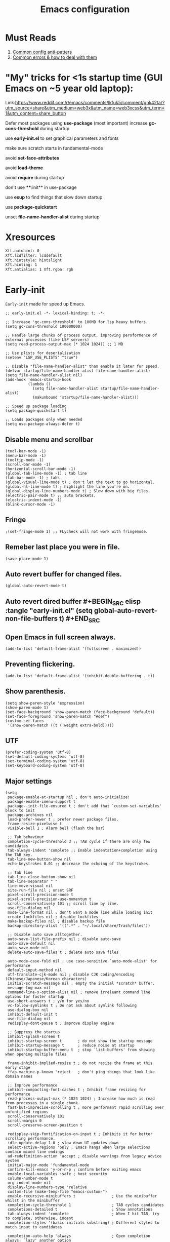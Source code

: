 #+TITLE: Emacs configuration
#+DESCRIPTION: Emacs configuration is written in orgmode. Code is directly written to the files using org-babel-tangle without the need to start orgmode at startup.
#+PROPERTY: header-args :lexical t :tangle "init.el" :mkdirp "lisp"
#+STARTUP: showeverything  hidestars

* Must Reads
1. [[https://discourse.doomemacs.org/t/common-config-anti-patterns/119][Common config anti-patters]]
2. [[https://discourse.doomemacs.org/t/common-errors-how-to-deal-with-them/58][Common errors & how to deal with them]]
* "My" tricks for <1s startup time (GUI Emacs on ~5 year old laptop):

Link:https://www.reddit.com/r/emacs/comments/lkfuk5/comment/gnk42ta/?utm_source=share&utm_medium=web3x&utm_name=web3xcss&utm_term=1&utm_content=share_button

Defer most packages using ***use-package*** (most important)
increase ***gc-cons-threshold*** during startup

use ***early-init.el*** to set graphical parameters and fonts

make sure scratch starts in fundamental-mode

avoid ***set-face-attributes***

avoid ***load-theme***

avoid ***require*** during startup

don't use ****:init** in use-package

use ***esup*** to find things that slow down startup

use ***package-quickstart***

unset ***file-name-handler-alist*** during startup

* Xresources
#+begin_src sh :tangle "~/.Xresources"
Xft.autohint: 0
Xft.lcdfilter: lcddefault
Xft.hintstyle: hintslight
Xft.hinting: 1
Xft.antialias: 1 Xft.rgba: rgb
#+end_src

* Early-init
=Early-init= made for speed up Emacs.

#+BEGIN_SRC elisp :tangle "early-init.el"
;; early-init.el -*- lexical-binding: t; -*-

;; Increase 'gc-cons-threshold' to 100MB for lsp heavy buffers.
(setq gc-cons-threshold 100000000)

;; Handle large chunks of process output, improving peroformence of external processes (like LSP servers)
(setq read-process-output-max (* 1024 1024)) ;; 1 MB

;; Use plists for deserialization 
(setenv "LSP_USE_PLISTS" "true")

;; Disable "file-name-handler-alist" than enable it later for speed.
(defvar startup/file-name-handler-alist file-name-handler-alist)
(setq file-name-handler-alist nil)
(add-hook 'emacs-startup-hook
          (lambda ()
            (setq file-name-handler-alist startup/file-name-handler-alist)
            (makunbound 'startup/file-name-handler-alist)))

;; Speed up package loading 
(setq package-quickstart t)

;; Loads packages only when needed
(setq use-package-always-defer t)
#+END_SRC

** Disable menu and scrollbar
#+BEGIN_SRC elisp :tangle "early-init.el"
(tool-bar-mode -1)
(menu-bar-mode -1)
(tooltip-mode -1)
(scroll-bar-mode -1)
(horizontal-scroll-bar-mode -1)
(global-tab-line-mode -1) ; tab line
(tab-bar-mode -1) ; tabs
(global-visual-line-mode t) ; don't let the text to go horizontal.
(global-hl-line-mode t) ; highlight the line you're on.
(global-display-line-numbers-mode t) ; Slow down with big files.
(electric-pair-mode t) ;; auto brackets.
(electric-indent-mode -1)
(blink-cursor-mode -1)
#+END_SRC

** Fringe
#+begin_src elisp :tangle "early-init.el"
                                        ;(set-fringe-mode 1) ;; FLycheck will not work with fringemode.
#+end_src

** Remeber last place you were in file.
#+BEGIN_SRC elisp :tangle "early-init.el"
(save-place-mode 1)
#+END_SRC

** Auto revert buffer for changed files.
#+BEGIN_SRC elisp :tangle "early-init.el"
(global-auto-revert-mode t)
#+END_SRC

** Auto revert dired buffer #+BEGIN_SRC elisp :tangle "early-init.el" (setq global-auto-revert-non-file-buffers t) #+END_SRC
** Open Emacs in full screen always.
#+BEGIN_SRC elisp :tangle "early-init.el"
(add-to-list 'default-frame-alist '(fullscreen . maximized))
#+END_SRC

** Preventing flickering.
#+begin_src elisp :tangle "early-init.el"
(add-to-list 'default-frame-alist '(inhibit-double-buffering . t))
#+end_src

** Show parenthesis.
#+BEGIN_SRC elisp :tangle "early-init.el"
(setq show-paren-style 'expression)
(show-paren-mode 1)
(set-face-background 'show-paren-match (face-background 'default))
(set-face-foreground 'show-paren-match "#def")
(custom-set-faces
 '(show-paren-match ((t (:weight extra-bold)))))
#+END_SRC

** UTF
#+BEGIN_SRC elisp :tangle "early-init.el"
(prefer-coding-system 'utf-8)
(set-default-coding-systems 'utf-8)
(set-terminal-coding-system 'utf-8)
(set-keyboard-coding-system 'utf-8)
#+END_SRC

** Major settings
#+BEGIN_SRC elisp :tangle "early-init.el"
(setq
 package-enable-at-startup nil ; don't auto-initialize!
 package-enable-imenu-support t
 package--init-file-ensured t ; don't add that `custom-set-variables' block to init
 package-archives nil
 load-prefer-newer t ; prefer newer package files.
 frame-resize-pixelwise t
 visible-bell 1 ; Alarm bell (flash the bar)

 ;; Tab behaviour
 completion-cycle-threshold 3 ;; TAB cycle if there are only few candidates
 tab-always-indent 'complete ;; Enable indentation+completion using the TAB key.
 tab-line-new-button-show nil
 echo-keystrokes 0.01 ;; decrease the echoing of the keystrokes.

 ;; Tab line
 tab-line-close-button-show nil
 tab-line-separator " "
 line-move-visual nil
 site-run-file nil ; unset SRF
 pixel-scroll-precision-mode t
 pixel-scroll-precision-use-momentum t
 scroll-conservatively 101 ;; scroll line by line.
 use-file-dialog nil
 mode-line-format nil ; don't want a mode line while loading init
 create-lockfiles nil ; disable lockfiles
 make-backup-files nil ; disable backup file
 backup-directory-alist '((".*" . "~/.local/share/Trash/files"))

 ;; Disable auto save alltogether.
 auto-save-list-file-prefix nil ; disable auto-save
 auto-save-default nil
 auto-save-mode nil
 delete-auto-save-files t ; delete auto save files

 auto-mode-case-fold nil ; use case-sensitive `auto-mode-alist' for performance
 default-input-method nil
 utf-translate-cjk-mode nil ; disable CJK coding/encoding (Chinese/Japanese/Korean characters)
 initial-scratch-message nil ; empty the initial *scratch* buffer.
 message-log-max nil
 command-line-x-option-alist nil ; remove irreleant command line options for faster startup
 use-short-answers t ; y/n for yes/no
 vc-follow-symlinks t ; Do not ask about symlink following
 use-dialog-box nil
 inhibit-default-init t
 use-file-dialog nil
 redisplay-dont-pause t ; improve display engine

 ;; Suppress the startup
 inhibit-splash-screen t
 inhibit-startup-screen t		; do not show the startup message
 inhibit-startup-message t      ; reduce noise at startup
 inhibit-startup-buffer-menu t  ; stop `list-buffers' from showing when opening multiple files

 frame-inhibit-implied-resize t ; do not resize the frame at this early stage
 ffap-machine-p-known 'reject   ; don't ping things that look like domain names

 ;; Improve performance
 inhibit-compacting-font-caches t ; Inhibit frame resizing for performance
 read-process-output-max (* 1024 1024) ; Increase how much is read from processes in a single chunk.
 fast-but-imprecise-scrolling t ; more performant rapid scrolling over unfontified regions
 scroll-conservatively 101
 scroll-margin 0
 scroll-preserve-screen-position t

 redisplay-skip-fontification-on-input t ; Inhibits it for better scrolling performance.
 idle-update-delay 1.0 ; slow down UI updates down
 select-active-regions 'only ; Emacs hangs when large selections contain mixed line endings
 ad-redefinition-action 'accept ; disable warnings from legacy advice system
 initial-major-mode 'fundamental-mode
 confirm-kill-emacs 'y-or-n-p ; confirm before exiting emacs
 enable-local-variables :safe ; host security
 column-number-mode t
 org-indent-mode nil
 display-line-numbers-type 'relative
 custom-file (make-temp-file "emacs-custom-")
 enable-recursive-minibuffers t                ; Use the minibuffer whilst in the minibuffer
 completion-cycle-threshold 1                  ; TAB cycles candidates
 completions-detailed t                        ; Show annotations
 tab-always-indent 'complete                   ; When I hit TAB, try to complete, otherwise, indent
 completion-styles '(basic initials substring) ; Different styles to match input to candidates

 completion-auto-help 'always                  ; Open completion always; `lazy' another option
 completions-max-height 20                     ; This is arbitrary
 completions-detailed t
 completions-format 'one-column
 completions-group t
 completion-auto-select 'second-tab            ; Much more eager
 x-stretch-cursor nil


 hscroll-margin 2
 hscroll-step 1
 ;; Emacs spends too much effort recentering the screen if you scroll the
 ;; cursor more than N lines past window edges (where N is the settings of
 ;; `scroll-conservatively'). This is especially slow in larger files
 ;; during large-scale scrolling commands. If kept over 100, the window is
 ;; never automatically recentered. The default (0) triggers this too
 ;; aggressively, so I've set it to 10 to recenter if scrolling too far
 ;; off-screen.
 scroll-conservatively 10
 scroll-margin 0
 scroll-preserve-screen-position t
 ;; Reduce cursor lag by a tiny bit by not auto-adjusting `window-vscroll'
 ;; for tall lines.
 auto-window-vscroll nil
 ;; mouse
 mouse-wheel-scroll-amount '(2 ((shift) . hscroll))
 mouse-wheel-scroll-amount-horizontal 2

 confirm-nonexistent-file-or-buffer nil

                                        ;  (setq-default isearch-lazy-count t)
 enable-recursive-minibuffers t
 kill-ring-max 100
 
 frame-title-format "E M A C S"

 browse-url-browser-function 'browse-url-xdg-open

                                        ;   custom-safe-themes t

 ;; Prevent unwanted runtime builds; packages are compiled ahead-of-time when
 ;; they are installed and site files are compiled when gccemacs is installed.
 ;; (setq comp-deferred-compilation nil)
 native-comp-jit-compilation t

 native-comp-async-report-warnings-errors nil

 ;; Prevent unwanted runtime builds in gccemacs (native-comp); packages are
 ;; compiled ahead-of-time when they are installed and site files are compiled
 ;; when gccemacs is installed.
 comp-deferred-compilation nil

 ;; Compile all sites-lisp on demand.
 native-comp-jit-compilation t

 ;; Keep the eln cache clean.
 native-compile-prune-cache t

 ;; Solve slow icon rendering
 inhibit-compacting-font-caches t

 ;; Enable ibuffer
 ibuffer-expert t

 display-buffer-alist nil

 select-enable-clipboard t ;; Copy and Paste outside of Emacs
 )

(defalias 'yes-or-no-p 'y-or-n-p) ; yes or no to y or n
(add-hook 'prog-mode-hook 'display-line-numbers-mode) ; Only use line-numbers in major modes
(add-hook 'text-mode-hook 'display-line-numbers-mode)
(windmove-default-keybindings)

;; Improve memory
(setq-default history-length 1000)
(setq-default prescient-history-length 1000)

#+END_SRC

** Fonts
#+BEGIN_SRC elisp :tangle "early-init.el"
(custom-set-faces
 ;; Default font for all text
 '(default ((t (:font "Jetbrains Mono:size=15"))))

 ;; Fringe background
                                        ;   '(fringe ((t (:background "white"))))

 ;; Current line number
 '(line-number-current-line ((t (:foreground "yellow" :background nil :inherit line-number))))

 ;; Mode-line font and weight
                                        ;   '(mode-line ((t (:font "Jetbrains Mono:size=15" :weight bold :background "black" :foreground "green"))))
; '(mode-line-active ((t (:font "CaskaydiaCove Nerd Font Mono:size=15" :weight bold :foreground "black" :background "white"))))

 ;; Comments italic, inherits font
 '(font-lock-comment-face ((t (:slant italic))))

 ;; All other syntax faces italic, no color
 '(font-lock-keyword-face ((t (:slant italic))))
 '(font-lock-function-name-face ((t (:slant italic))))
 '(font-lock-string-face ((t (:slant italic))))
 '(font-lock-variable-name-face ((t (:slant italic))))
 '(font-lock-constant-face ((t (:slant italic))))
 '(font-lock-type-face ((t (:slant italic))))
 '(font-lock-builtin-face ((t (:slant italic))))

 ;; Lsp 
 '(lsp-face-error ((t (:underline (:style wave :color "Red")))))
 '(lsp-face-warning ((t (:underline (:style wave :color "Orange")))))
 '(lsp-face-info ((t (:underline (:style wave :color "LightBlue")))))
 '(lsp-face-hint ((t (:underline (:style wave :color "Green"))))))

;;; early-init.el --- Mission Critical Early Init -*- lexical-binding: t -*-

;; Disable flymake globally - we use flycheck exclusively
(setq-default flymake-mode nil)

;; Ensure flycheck loads before eglot
(setq package-install-upgrade-built-in t)

(set-window-buffer (minibuffer-window) (get-buffer " *Minibuf-0*"))
;;; early-init.el 
#+END_SRC

* Init

** Maximum native eln speed.
Look for native-compile-async using variable "C-h v =native-comp-eln-load-path="
#+BEGIN_SRC elisp
;; init.el -*- lexical-binding: t; -*-
(setq native-comp-speed 3)

(native-compile-async "/usr/lib/emacs/30.2/native-lisp" 'recursively) 
(setq native-comp-compiler-options '("-march=znver2" "-Ofast" "-g0" "-fno-finite-math-only" "-fgraphite-identity" "-floop-nest-optimize" "-fdevirtualize-at-ltrans" "-fipa-pta" "-fno-semantic-interposition" "-flto=auto" "-fuse-linker-plugin"))

(setq native-comp-driver-options '("-march=znver2" "-Ofast" "-g0" "-fno-finite-math-only" "-fgraphite-identity" "-floop-nest-optimize" "-fdevirtualize-at-ltrans" "-fipa-pta" "-fno-semantic-interposition" "-flto=auto" "-fuse-linker-plugin"))
#+END_SRC

** Emacs
#+BEGIN_SRC elisp
;; init.el -*- lexical-binding: t; -*-
;; Global tab width and use spaces
(use-package emacs 
  :ensure nil
  :defer t
  :bind
  (("C-c e" . 'my/visit-init)              ;; visit init.el
   ("C-c q" . 'my/visit-qtile)             ;; visit qtile config
   ("C-c k" . 'my/kill-all-buffers)        ;; kill all buffers
   ("<f12>" . 'my/toggle-mode-line)        ;; toggle modeline
   ("C-x 2" . 'my/split-and-follow-horizontally)
   ("C-x 3" . 'my/split-and-follow-vertically)
   ("C-c w w" . 'my/kill-whole-word)
   ("C-c w l" . 'my/copy-whole-line)
   ("C-c w h" . 'my/highlight-word)
   ("C-c i" . 'my/indent-whole-buffer)
   ("C-c v" . view-mode)
   ("C-x r" . restart-emacs)              ;; restart emacs
   ("C-c r" . recentf)                    ;; recent files list
   ("C-x C-k" . kill-buffer)              ;; kill buffer
   ("C-c p" . dmenu)
   ("C-c T" . vterm)
   ("C-c t" . vterm-toggle-cd)
   ("C-c y" . yas-expand)
   ("C-x B" . infu-bionic-reading-buffer)
   ("C-+" . text-scale-increase)
   ("C--" . text-scale-decrease)
   ("<C-wheel-down>" . text-scale-increase)
   ("<C-wheel-up>" . text-scale-decrease)
   ("C-c n" . neotree-toggle)
   ("C-." . avy-goto-char)
   ("C-c c" . compile)
   ("C-c b" . nyan-mode)
   ("C-c C-u" . package-upgrade-all)
   ("C-c g" . gdb)
   ("M-y" . popup-kill-ring)
   ("C-z" . nil))
  :custom
  (tab-width 4)
  (indent-tabs-mode nil)
  (org-startup-indented nil)
  (treesit-font-lock-level 4)
  (enable-recursive-minibuffers t)
  (read-extended-command-predicate #'command-completion-default-include-p)
  (treesit-auto-install-grammar t) ; EMACS-31
  (enable-recursive-minibuffers t) ; Enable recursive minibuffers
  :config
  ;; Add prompt indicator to `completing-read-multiple'.
  ;; We display [CRM<separator>], e.g., [CRM,] if the separator is a comma.
  (defun crm-indicator (args)
    (cons (format "[CRM%s] %s"
  	              (replace-regexp-in-string
  	               "\\`\\[.*?]\\*\\|\\[.*?]\\*\\'" ""
  	               crm-separator)
  	              (car args))
          (cdr args)))
  (advice-add #'completing-read-multiple :filter-args #'crm-indicator)

  ;; Do not allow the cursor in the minibuffer prompt
  (setq minibuffer-prompt-properties
        '(read-only t cursor-intangible t face minibuffer-prompt))
  (add-hook 'minibuffer-setup-hook #'cursor-intangible-mode)

  ;; Spell checking on programming modes
  (add-hook 'prog-mode-hook 'flyspell-prog-mode))
#+END_SRC

** Autoload
#+begin_src elisp
(use-package bionic-reading
  :load-path "lisp/"
  :commands (infu-bionic-reading-buffer))

(use-package gdb
  :load-path "lisp/"
  :commands (gdb))

(use-package feature
  :load-path "lisp/"
  :commands (my/protect-vital-buffers
             my/toggle-mode-line
             my/visit-init
             my/visit-qtile
             my/highlight-word
             my/kill-all-buffers
             my/split-and-follow-horizontally
             my/split-and-follow-vertically
             my/kill-whole-word
             my/indent-whole-buffer
             my/copy-whole-line))
#+end_src

* Package Management
** Straight
#+BEGIN_SRC elisp
(defvar bootstrap-version)
(let ((bootstrap-file
       (expand-file-name
        "straight/repos/straight.el/bootstrap.el"
        (or (bound-and-true-p straight-base-dir)
            user-emacs-directory)))
      (bootstrap-version 7))
  (unless (file-exists-p bootstrap-file)
    (with-current-buffer
        (url-retrieve-synchronously
         "https://raw.githubusercontent.com/radian-software/straight.el/develop/install.el"
         'silent 'inhibit-cookies)
      (goto-char (point-max))
      (eval-print-last-sexp)))
  (load bootstrap-file nil 'nomessage))

(straight-use-package 'use-package)
(setq straight-use-package-by-default t)
#+END_SRC

** Use-package
#+BEGIN_SRC elisp
(setq package-archives '(("melpa" . "https://melpa.org/packages/")
			             ("org" . "https://orgmode.org/elpa/")
			             ("elpa" . "https://elpa.gnu.org/packages/")))
#+END_SRC

* Welcome Screen
#+BEGIN_SRC elisp
(defun show-welcome-screen-buffer ()
  "Show *Welcome-screen* buffer."
  (with-current-buffer (get-buffer-create "*Welcome-screen*")
    (setq truncate-lines t)
    (let* ((buffer-read-only)
           (image-path (expand-file-name "images/diablo.png" user-emacs-directory))
           (image (create-image image-path))
           (size (image-size image))
           (height (cdr size))
           (width (car size))
           (top-margin (floor (/ (- (window-height) height) 2)))
           (left-margin (floor (/ (- (window-width) width) 2)))
           (prompt-title "Embrace the power of Code"))
      (erase-buffer)
      (setq mode-line-format nil) ;; Disable the modeline
      (setq elscreen-toggle-display-tab nil) ; hide elscreen
      (goto-char (point-min))
      (insert (make-string top-margin ?\n ))
      (insert (make-string left-margin ?\ ))
      (insert-image image)
      (insert "\n\n\n")
      (insert (make-string (floor (/ (- (window-width) (string-width prompt-title)) 2)) ?\ ))
      (insert prompt-title))
    (setq cursor-type nil)
    (read-only-mode +1)
    (switch-to-buffer (current-buffer))
    (local-set-key (kbd "q") 'kill-this-buffer)))

(setq initial-scratch-message nil)
(setq inhibit-startup-screen t)

(when (< (length command-line-args) 2)
  (add-hook 'emacs-startup-hook (lambda ()
  			                      (when (display-graphic-p)
  			                        (show-welcome-screen-buffer)))))

#+END_SRC

* Functions

** Visible bell
#+BEGIN_SRC elisp
(setq visible-bell nil
      ring-bell-function 'double-flash-mode-line)
(defun double-flash-mode-line ()
  (let ((flash-sec (/ 3.0 20)))
    (invert-face 'mode-line)
    (run-with-timer flash-sec nil #'invert-face 'mode-line)))

                                        ; Flash the foreground of the mode-line
                                        ;(setq ring-bell-function
                                        ;      (lambda ()
                                        ;        (let ((orig-fg (face-foreground 'mode-line)))
                                        ;          (set-face-foreground 'mode-line "#F2804F")
                                        ;          (run-with-idle-timer 0.1 nil
                                        ;                               (lambda (fg) (set-face-foreground 'mode-line fg))
                                        ;                               orig-fg))))
                                        ;(setq ring-bell-function
                                        ;      (lambda ()
                                        ;        (let ((orig-fg (face-foreground 'mode-line)))
                                        ;          (set-face-foreground 'mode-line "#F2804F")
                                        ;          (run-with-idle-timer 0.1 nil
                                        ;                               (lambda (fg) (set-face-foreground 'mode-line fg))
                                        ;                               orig-fg))))
#+END_SRC

** Disable line numbers, mode-line, tab-bar and etc.
#+BEGIN_SRC elisp
(dolist (mode '(term-mode-hook
  	            shell-mode-hook
  	            treemacs-mode-hook
  	            dashboad-mode-hook
  	            neotree-mode-hook
  	            dashboard-mode-hook
  	            pdf-view-mode-hook
  	            vterm-mode-hook
  	            eshell-mode-hook))
  (add-hook mode (lambda () (display-line-numbers-mode 0) (setq mode-line-format nil) (tab-bar-mode 0) (tab-line-mode 0))))
#+END_SRC

* Zone
#+BEGIN_SRC elisp
                                        ;  (autoload 'zone-when-idle "zone" nil t)
                                        ;  (zone-when-idle 820) ; time after which zone run.
                                        ;  (setq zone-programs [zone-pgm-whack-chars])
#+END_SRC

* Dired
#+BEGIN_SRC elisp
(use-package dired-open
  :ensure t
  :straight t
  :config
  ;; Add extension-to-program mappings:
  (add-to-list 'dired-open-extensions '("pdf" "zathura"))
  (add-to-list 'dired-open-extensions '("mp4" "mpv"))
  (add-to-list 'dired-open-extensions '("mkv" "mpv"))
  (add-to-list 'dired-open-extensions '("jpg" "feh"))
  (add-to-list 'dired-open-extensions '("png" "feh"))
  ;; Enable dired-open, replacing default dired open behavior:
  (dired-open-mode))
#+END_SRC

** Dired Async
Builtin package allows =Dired= operations like copying and renaming files to run asynchronously.
#+begin_src elisp
(use-package dired-async
  :ensure nil
  :straight nil
  :defer t
  :config
  (dired-async-mode 1))
#+end_src

* Icons
#+BEGIN_SRC elisp
(use-package nerd-icons
  :ensure t
  :straight t
  :defer t)

(use-package nerd-icons-dired
  :ensure t
  :straight t
  :defer t
  :hook (dired-mode . nerd-icons-dired-mode))

(use-package nerd-icons-completion
  :ensure t
  :straight t
  :hook (after-init . nerd-icons-completion-mode)
  :config
  (nerd-icons-completion-mode))
#+END_SRC

* Vterm & vterm-toggle
#+BEGIN_SRC elisp
(use-package vterm
  :ensure t
  :straight t
  :defer t
  :commands (vterm))

(use-package vterm-toggle
  :ensure t
  :straight t
  :defer t
  :commands (vterm-toggle))
#+END_SRC

* Which key
#+BEGIN_SRC elisp
(use-package which-key
  :ensure t
  :straight t
  :defer t
  :hook (after-init . which-key-mode)
  :custom
  (which-key-lighter "")
                                        ;  (which-key-sort-order #'which-key-order-alpha)
  (which-key-sort-uppercase-first nil)
  (which-key-add-column-padding 1)
  (which-key-max-display-columns nil)
  (which-key-min-display-lines 6)
  (which-key-compute-remaps t)
  (which-key-side-window-slot -10)
  (which-key-separator " -> ")
  (which-key-allow-evil-operators t)
  (which-key-use-C-h-commands t)
  (which-key-show-remaining-keys t)
  (which-key-show-prefix 'bottom)
  :config
  (which-key-mode)
  (setq which-key-idle-delay 0.5) ;; company-idle-delay set to low causes latency while typing use with caution.
  (which-key-setup-side-window-bottom)
  (which-key-setup-minibuffer))
#+END_SRC

* COMMENT Nyan
#+BEGIN_SRC elisp
(use-package nyan-mode
  :straight t
  :defer 2
  :config
  (nyan-mode)
  :custom
  (nyan-animate-nyancat t)
  (autoload 'nyan-mode "nyan-mode" "Nyan Mode" t)
  (nyan-bar-length 22)
  (nyan-animation-frame-interval )
  (nyan-minimum-window-width 8)
  (nyan-wavy-trail t)
  (nyan-cat-face-number 3))
#+END_SRC

** Persistent history.
#+BEGIN_SRC elisp
(use-package savehist
  :straight nil
  :defer 1
  :config
  (setq history-length 15)
  (savehist-mode 1))
#+END_SRC

* A few more useful configurations...
#+BEGIN_SRC elisp
(use-package emacs
  :defer t
  :config
  ;; Add prompt indicator to `completing-read-multiple'.
  ;; We display [CRM<separator>], e.g., [CRM,] if the separator is a comma.
  (defun crm-indicator (args)
    (cons (format "[CRM%s] %s"
  	              (replace-regexp-in-string
  	               "\\`\\[.*?]\\*\\|\\[.*?]\\*\\'" ""
  	               crm-separator)
  	              (car args))
          (cdr args)))
  (advice-add #'completing-read-multiple :filter-args #'crm-indicator)

  ;; Do not allow the cursor in the minibuffer prompt
  (setq minibuffer-prompt-properties
        '(read-only t cursor-intangible t face minibuffer-prompt))
  (add-hook 'minibuffer-setup-hook #'cursor-intangible-mode)

  ;; Emacs 28: Hide commands in M-x which do not work in the current mode.
  ;; Vertico commands are hidden in normal buffers.
  ;; (setq read-extended-command-predicate
  ;;       #'command-completion-default-include-p)

  ;; Enable recursive minibuffers
  (setq enable-recursive-minibuffers t))
#+END_SRC

* Writing 

** Org 
#+BEGIN_SRC elisp
;; Org mode, if you still want it for notes/tasks
(use-package org
  :ensure t
  :straight t
  :defer t
  :config
  (setq org-agenda-files '("~/Documents/org/")
        org-log-done 'time
        org-hide-emphasis-markers t
	    org-ellipsis "  ."
        org-src-fontify-natively t
	    org-src-tab-acts-natively t
        org-pretty-entities t
        org-edit-src-content-indentation 0)

  ;; Org babel
  (org-babel-do-load-languages
   'org-babel-load-languages
   '((emacs-lisp . t)
     (python . t)
     (lisp . t)
     (shell . t)
     (lua . t)
     (calc . t)
     (sql . t)
     (C . t))))

(with-eval-after-load 'org
  ;; Org document title color and size
  (set-face-attribute 'org-document-title nil :foreground "#D160A6" :height 2.0 :weight 'bold)
  ;; Org headings levels 1-7 beautiful colors
  (set-face-attribute 'org-level-1 nil :foreground "#D16D9E" :height 1.5 :weight 'bold)
  (set-face-attribute 'org-level-2 nil :foreground "#89B8C2" :height 1.4 :weight 'bold)
  (set-face-attribute 'org-level-3 nil :foreground "#E4B062" :height 1.3 :weight 'bold)
  (set-face-attribute 'org-level-4 nil :foreground "#8FA88C" :height 1.2 :weight 'bold)
  (set-face-attribute 'org-level-5 nil :foreground "#6094AF" :weight 'bold)
  (set-face-attribute 'org-level-6 nil :foreground "#BF9F84" :weight 'bold)
  (set-face-attribute 'org-level-7 nil :foreground "#B86B6B" :weight 'bold))

#+END_SRC

*** Org Modern
#+begin_src elisp
(use-package org-modern
  :ensure t
  :straight t
  :defer t
  :hook ((org-mode . org-modern-mode)
         (org-agenda-finalize . org-modern-agenda))
  :config
  (setq
   org-hide-emphasis-markers t
   org-pretty-entities t
   org-insert-heading-respect-content t
   org-agenda-tags-column 0))
#+end_src

* Vim Layer

** Evil mode
#+BEGIN_SRC elisp
(use-package evil
  :ensure t
  :straight t
  :defer t
  :hook (after-init . evil-mode)
  :config
  (setq evil-want-integration t
      	evil-want-keybinding nil
      	evil-want-C-u-scroll t ; scrolling using p and n without holding ctrl.
      	evil-want-C-u-delete t 
      	evil-vspli-window-right t
      	evil-split-window-below t)
  (evil-set-initial-state 'dired-mode 'normal) ;evil-mode in dired.
  ;; Set SPC as the leader key
  (evil-set-leader 'normal (kbd "SPC"))
  (evil-set-leader 'visual (kbd "SPC"))

  ;; Files-
  (evil-define-key 'normal 'global (kbd "<leader> f") 'find-file)
  (evil-define-key 'normal 'global (kbd "<leader> d") 'dired)
  (evil-define-key 'normal 'global (kbd "<leader> pv") 'dired-jump)
  (evil-define-key 'normal 'global (kbd "<leader> c") 'compile)
  (evil-define-key 'normal 'global (kbd "<leader> w") 'save-buffer)
  (evil-define-key 'normal 'global (kbd "<leader> q") 'evil-quit)
  (evil-define-key 'normal 'global (kbd "<leader> r") 'restart-emacs)
  (evil-define-key 'normal 'global (kbd "<leader> b b") 'ibuffer)
  (evil-define-key 'normal 'global (kbd "<leader> b") 'switch-to-buffer)
                                        ;        (evil-define-key 'normal 'global (kbd "<leader> k") 'kill-current-buffer)
  (evil-define-key 'normal 'global (kbd "<leader> u") 'undo)
  (evil-define-key 'normal 'global (kbd "<leader> z") 'undo-redo)
  (evil-define-key 'normal 'global (kbd "<leader> g U") 'evil-upcase)

  ;; Orgmode
  (evil-define-key 'normal 'global (kbd "<leader> SPC") 'org-babel-tangle)

  (evil-define-key 'normal 'global (kbd "<leader> t") 'vterm-toggle-cd)

  ;; Windows
  (evil-define-key 'normal 'global (kbd "<leader> o") 'other-window)
  (evil-define-key 'normal 'global (kbd "<leader> k") 'kill-buffer)

  ;; Comment or uncommnet
  (evil-define-key 'normal 'global (kbd "gcc") 'comment-line)
  )
#+END_SRC

** Evil collection
#+BEGIN_SRC elisp
(use-package evil-collection
  :ensure t
  :straight t
  :defer t
  :after (evil)
  :config
  (evil-collection-init))
#+END_SRC

** Evil tutor
#+BEGIN_SRC elisp
(use-package evil-tutor
  :ensure t
  :straight t
  :defer t
  :commands (evil-tutor))
#+END_SRC

** COMMENT Evil nerd commenter
#+begin_src elisp
(use-package evil-nerd-commenter
  :ensure t
  :straight t
  :defer t
  :after (evil)
  :config
  ;; (evil-nerd-commenter))
#+end_src

** COMMENT Meow
#+BEGIN_SRC elisp
(use-package meow 
  :ensure t
  :straight t
  :defer t)

(defun meow-setup ()
  (setq meow-cheatsheet-layout meow-cheatsheet-layout-qwerty)
  (meow-motion-define-key
   '("j" . meow-next)
   '("k" . meow-prev)
   '("<escape>" . ignore))
  (meow-leader-define-key
   ;; Use SPC (0-9) for digit arguments.
   '("1" . meow-digit-argument)
   '("2" . meow-digit-argument)
   '("3" . meow-digit-argument)
   '("4" . meow-digit-argument)
   '("5" . meow-digit-argument)
   '("6" . meow-digit-argument)
   '("7" . meow-digit-argument)
   '("8" . meow-digit-argument)
   '("9" . meow-digit-argument)
   '("0" . meow-digit-argument)
   '("/" . meow-keypad-describe-key)
   '("?" . meow-cheatsheet))
  (meow-normal-define-key
   '("0" . meow-expand-0)
   '("9" . meow-expand-9)
   '("8" . meow-expand-8)
   '("7" . meow-expand-7)
   '("6" . meow-expand-6)
   '("5" . meow-expand-5)
   '("4" . meow-expand-4)
   '("3" . meow-expand-3)
   '("2" . meow-expand-2)
   '("1" . meow-expand-1)
   '("-" . negative-argument)
   '(";" . meow-reverse)
   '("," . meow-inner-of-thing)
   '("." . meow-bounds-of-thing)
   '("[" . meow-beginning-of-thing)
   '("]" . meow-end-of-thing)
   '("a" . meow-append)
   '("A" . meow-open-below)
   '("b" . meow-back-word)
   '("B" . meow-back-symbol)
   '("c" . meow-change)
   '("d" . meow-delete)
   '("D" . meow-backward-delete)
   '("e" . meow-next-word)
   '("E" . meow-next-symbol)
   '("f" . meow-find)
   '("g" . meow-cancel-selection)
   '("G" . meow-grab)
   '("h" . meow-left)
   '("H" . meow-left-expand)
   '("i" . meow-insert)
   '("I" . meow-open-above)
   '("j" . meow-next)
   '("J" . meow-next-expand)
   '("k" . meow-prev)
   '("K" . meow-prev-expand)
   '("l" . meow-right)
   '("L" . meow-right-expand)
   '("m" . meow-join)
   '("n" . meow-search)
   '("o" . meow-block)
   '("O" . meow-to-block)
   '("p" . meow-yank)
   '("q" . meow-quit)
   '("Q" . meow-goto-line)
   '("r" . meow-replace)
   '("R" . meow-swap-grab)
   '("s" . meow-kill)
   '("t" . meow-till)
   '("u" . meow-undo)
   '("U" . meow-undo-in-selection)
   '("v" . meow-visit)
   '("w" . meow-mark-word)
   '("W" . meow-mark-symbol)
   '("x" . meow-line)
   '("X" . meow-goto-line)
   '("y" . meow-save)
   '("Y" . meow-sync-grab)
   '("z" . meow-pop-selection)
   '("'" . repeat)
   '("<escape>" . ignore)))

(require 'meow)
(meow-setup)
(meow-global-mode 1)
#+END_SRC

* Bionic Reading
#+BEGIN_SRC elisp :tangle "lisp/bionic-reading.el"
;; -*- lexical-binding: t; -*-
(defvar infu-bionic-reading-face nil "a face for `infu-bionic-reading-region'.")

(setq infu-bionic-reading-face 'bold)
;; try
;; 'bold
;; 'error
;; 'warning
;; 'highlight
;; or any value of M-x list-faces-display

(defun infu-bionic-reading-buffer ()
  "Bold the first few chars of every word in current buffer.
  Version 2022-05-21"
  (interactive)
  (infu-bionic-reading-region (point-min) (point-max)))

(defun infu-bionic-reading-region (Begin End)
  "Bold the first few chars of every word in region.
  Version 2022-05-21"
  (interactive "r")
  (let (xBounds xWordBegin xWordEnd  )
    (save-restriction
	  (narrow-to-region Begin End)
	  (goto-char (point-min))
	  (while (forward-word)
	    ;; bold the first half of the word to the left of cursor
	    (setq xBounds (bounds-of-thing-at-point 'word))
	    (setq xWordBegin (car xBounds))
	    (setq xWordEnd (cdr xBounds))
	    (setq xBoldEndPos (+ xWordBegin (1+ (/ (- xWordEnd xWordBegin) 2))))
	    (put-text-property xWordBegin xBoldEndPos
			               'font-lock-face infu-bionic-reading-face)))))

(provide 'bionic-reading)
#+END_SRC

* Features

** Don't let the specified get killed.
#+BEGIN_SRC elisp :tangle "lisp/feature.el"
;; -*- lexical-binding: t; -*-
(defun my/protect-vital-buffers ()
  "Prevent killing vital buffers."
  (not (member (buffer-name) '("*Welcome-screen*"))))
(message "I'm Immortal")
(add-hook 'kill-buffer-query-functions #'my/protect-vital-buffers)
#+END_SRC

** Toggle modeline
#+BEGIN_SRC elisp :tangle "lisp/feature.el"
(defun my/toggle-mode-line ()
  "Toggles the modeline on and off."
  (interactive) 
  (setq mode-line-format
        (if (equal mode-line-format nil)
            (default-value 'mode-line-format)) )
  (redraw-display))
(global-set-key [M-f12] 'toggle-mode-line) 
#+end_src

** Visit the config.
#+BEGIN_SRC elisp :tangle "lisp/feature.el"
(defun my/visit-init ()
  "Open the Emacs init file."
  (interactive)
  (message "Opening Emacs Init")
  (find-file (expand-file-name "config.org" user-emacs-directory)))
#+END_SRC

** Visit the qtile config.
#+BEGIN_SRC elisp :tangle "lisp/feature.el"
(defun my/visit-qtile ()
  "Open the qtile cofnig file."
  (interactive)
  (message "Opening Qtile Configuration")
  (find-file "~/.config/qtile/config.py"))
#+END_SRC

** Highlight the word.
#+BEGIN_SRC elisp :tangle "lisp/feature.el"
(defun my/highlight-word ()
  "Highlight the current word you are on."
  (interactive)
  (message "Highlighting word")
  (backward-word 1)
  (set-mark-command nil)
  (forward-word 1))
#+END_SRC

** Close all buffers
#+BEGIN_SRC elisp :tangle "lisp/feature.el"
(defun my/kill-all-buffers ()
  "Kill all the buffers."
  (interactive)
  (message "Killed all buffers")
  (mapc 'kill-buffer (buffer-list)))
#+end_src

** Switch cursor automatically to new window.
#+BEGIN_SRC elisp :tangle "lisp/feature.el"
(defun my/split-and-follow-horizontally ()
  "Split horziontally and follow."
  (interactive)
  (split-window-below)
  (balance-windows)
  (other-window 1))

(defun my/split-and-follow-vertically ()
  "Split vertically and follow."
  (interactive)
  (split-window-right)
  (balance-windows)
  (other-window 1))
#+END_SRC

** Kill the whole word
#+BEGIN_SRC elisp :tangle "lisp/feature.el"
(defun my/kill-whole-word ()
  "kill the whole word."
  (interactive)
  (message "Killed whole word")
  (backward-word)
  (kill-word 1))
#+END_SRC

** Copy the whole line
#+BEGIN_SRC elisp :tangle "lisp/feature.el"
(defun my/copy-whole-line ()
  "Copy whole line."
  (interactive)
  (message "Copied whole line")
  (save-excursion
    (kill-new
     (buffer-substring
      (pos-bol)
      (pos-eol)))))
#+END_SRC

** Indent whole buffer 
#+begin_src elisp :tangle "lisp/feature.el"
(defun my/indent-whole-buffer ()
  "Indent the entire buffer without affecting point or mark."
  (interactive)
  (save-excursion
    (save-restriction
      (indent-region (point-min) (point-max)))))
#+end_src

** Keep this at the bottom of the feature file.
#+begin_src elsip :tangle "lisp/feature.el"
(provide 'feature)
#+end_src

* Hardtime
#+BEGIN_SRC elisp
(use-package hardtime
  :ensure t
  :straight t
  :defer t
  :disabled t
  :config
  (defun evil-hardtime-check-command ()
    "Return non-nil if the currently executed command should be checked."
    (memq this-command '( next-line previous-line evil-previous-visual-line
                          right-char left-char left-word right-word
                          evil-forward-char evil-backward-char
                          evil-next-line evil-previous-line)))
  :custom
  (hardtime-predicate #'evil-hardtime-check-command)
  :hook
  (text-mode . hardtime-mode)
  (prog-mode . hardtime-mode))
#+END_SRC

* Theme

** Catppuccin
#+BEGIN_SRC elisp
(use-package catppuccin-theme
  :ensure t
  :straight t
  :init
  (load-theme 'catppuccin :no-confirm)
  :config
  (setq catppuccin-flavor 'mocha)
  (catppuccin-set-color 'base "#000000")
  (catppuccin-set-color 'mantle "#000000" 'mocha)
  (catppuccin-set-color 'crust "#000000" 'mocha)
  (catppuccin-reload))
#+END_SRC

* Programming

** M-x compile
#+BEGIN_SRC elisp
(defun compile-and-run-current-file ()
  "Compile or run the current file depending on its extension."
  (interactive)
  (let* ((file (buffer-file-name))
         (ext (file-name-extension file))
         (cmd
          (cond
           ((member ext '("c"))
            (format "gcc '%s' -o /tmp/a.out && /tmp/a.out" file))
           ((member ext '("asm" "s"))

            (format "nasm -f elf64 %s -o /tmp/a.o && ld /tmp/a.o -o /tmp/a.out && /tmp/a.out" file))
           ((member ext '("py"))
            (format "python3 %s" file))
           ((member ext '("lua"))
            (format "lua %s" file))
           (t (format "chmod +x %s && %s" file file)))))
    (compilation-start cmd)))

(add-to-list 'display-buffer-alist
             '("\\*compilation\\*"
               (display-buffer-reuse-window display-buffer-at-bottom)
               (window-height . 0.25)))

(global-set-key (kbd "C-c r") 'compile-and-run-current-file)
#+END_SRC

** GDB
#+BEGIN_SRC elisp
(use-package gdb-mi
  :ensure t
  :straight (:host github :repo "weirdNox/emacs-gdb" :files ("*.el" "*.c" "*.h" "Makefile"))
  :init
  (fmakunbound 'gdb)
  (fmakunbound 'gdb-enable-debug))
#+END_SRC

** Tree sitter
#+BEGIN_SRC elisp
(use-package tree-sitter
  :ensure t
  :straight t
  :defer t
  :hook ((python-mode c-mode c++-mode lua-mode sh-mode asm-mode
                      go-mode rust-mode js-mode typescript-mode
                      json-mode yaml-mode bash-mode html-mode)
         . tree-sitter-hl-mode))

(use-package tree-sitter-langs
  :ensure t
  :straight t
  :defer t)
#+END_SRC

** Eglot
=Eglot= is lightweight inbuild emacs package server for Lsp.
#+BEGIN_SRC elisp
(use-package eglot
  :ensure nil
  :straight nil
  :defer t
  :hook ((c-mode c++-mode python-mode bash-mode lua-mode sh-mode asm-mode) . eglot-ensure)
  :config
  ;; CRITICAL: Disable flymake integration - we use flycheck exclusively
  (add-to-list 'eglot-stay-out-of 'flymake)
  (setq eglot-sync-connect nil)
  
  ;; Enhanced LSP communication settings
  (setq eglot-events-buffer-size 0            ; Disable events buffer for performance
        eglot-autoshutdown t                  ; Auto-shutdown unused servers
        eglot-sync-connect nil                ; Async connection for responsiveness
        eglot-extend-to-xref t                ; Enhanced cross-references
        eglot-report-progress nil)            ; Disable progress reports for focus
  
  ;; Server performance optimizations
  (setq eglot-events-buffer-config '(:size 0 :format short))
  ;; Key bindings for LSP operations
  :bind (:map eglot-mode-map
              ("C-c l r" . eglot-rename)
              ("C-c l a" . eglot-code-actions)
              ("C-c l f" . eglot-format)
              ("C-c l d" . eglot-find-declaration)
              ("C-c l i" . eglot-find-implementation)
              ("C-c l t" . eglot-find-typeDefinition)))

(with-eval-after-load 'eglot
  (add-to-list 'eglot-server-programs
               '(c-ts-mode . ("clangd" "--offset-encoding=utf-16" "ccls")))
  (add-to-list 'eglot-server-programs
               '(c++-ts-mode . ("clangd" "--offset-encoding=utf-16" "ccls")))
  (add-to-list 'eglot-server-programs
               '(python-ts-mode . ("python-flake8")))
  (add-to-list 'eglot-server-programs
               '(lua-ts-mode . ("lua-language-server")))
  (add-to-list 'eglot-server-programs
               '(bash-ts-mode . ("bash-language-server" "start" "spellcheck"))))

(setq major-mode-remap-alist
      '((c-mode . c-ts-mode)
        (c++-mode . c++-ts-mode)
        (python-mode . python-ts-mode)
        (lua-mode . lua-ts-mode)
        (sh-mode . bash-ts-mode)))

;; Ensure eglot starts with Tree-sitter modes
(dolist (mode '(python-ts-mode c-ts-mode c++-ts-mode bash-ts-mode lua-ts-mode))
  (add-hook (intern (format "%s-hook" mode)) #'eglot-ensure))
;; ...and so on

(setq treesit-language-source-alist
      '((c    "https://github.com/tree-sitter/tree-sitter-c")
        (cpp  "https://github.com/tree-sitter/tree-sitter-cpp")
        (bash "https://github.com/tree-sitter/tree-sitter-bash")
        (lua  "https://github.com/tree-sitter/tree-sitter-lua")
        (python "https://github.com/tree-sitter/tree-sitter-python")))

(add-to-list 'auto-mode-alist '("\\.lua\\'" . lua-ts-mode))

#+END_SRC

** Flycheck
#+begin_src elisp
(use-package flycheck
  :ensure t
  :straight t
  :defer t
  :hook (prog-mode . flycheck-mode)
  :init
  (progn
    (define-fringe-bitmap 'my-flycheck-fringe-indicator
      ;;      (vector #b00011111
      ;;              #b00011111
      ;;              #b00011111
      ;;              #b00011111
      ;;              #b00011111
      ;;              #b00011111
      ;;              #b00011111
      ;;              #b00011111
      ;;              #b00011111
      ;;              #b00011111
      ;;              #b00011111
      ;;              #b00011111
      ;;              #b00011111
      ;;              #b00011111
      ;;              #b00011111
      ;;              #b00011111
      ;;              #b00011111)
      (vector #b01111000
              #b11111000
              #b11111000
              #b11111000
              #b11111000
              #b11111000
              #b11111000
              #b11111000
              #b11111000
              #b11111000
              #b11111000
              #b11111000
              #b11111000
              #b11111000
              #b11111000
              #b11111000)
      15  ;; height inferred
      7)   ;; width
    (flycheck-define-error-level 'error
      :severity 2
      :overlay-category 'flycheck-error-overlay
      :fringe-bitmap 'my-flycheck-fringe-indicator
      :fringe-face 'flycheck-fringe-error)
    (flycheck-define-error-level 'warning
      :severity 1
      :overlay-category 'flycheck-warning-overlay
      :fringe-bitmap 'my-flycheck-fringe-indicator
      :fringe-face 'flycheck-fringe-warning)
    (flycheck-define-error-level 'info
      :severity 0
      :overlay-category 'flycheck-info-overlay
      :fringe-bitmap 'my-flycheck-fringe-indicator
      :fringe-face 'flycheck-fringe-info))
  :config
  (custom-set-faces
   '(flycheck-fringe-error ((t (:foreground "red"))))
   '(flycheck-fringe-warning ((t (:foreground "yellow"))))
   '(flycheck-fringe-info ((t (:foreground "blue")))))
  ;; Key bindings for rapid error navigation
  :bind (("C-c n" . flycheck-next-error)
         ("C-c p" . flycheck-previous-error)
         ("C-c l" . flycheck-list-errors)
         ("C-c v" . flycheck-verify-setup)
         ("C-c ?" . flycheck-describe-checker)
         ("C-c s" . flycheck-select-checker)))

;; Mission-critical error checking settings
(setq flycheck-check-syntax-automatically '(save idle-change mode-enabled)
;      flycheck-idle-change-delay 0.5          ; Quick feedback
;      flycheck-display-errors-delay 0.2       ; Immediate error display
      flycheck-highlighting-mode 'symbols     ; Highlight entire symbols
      flycheck-indication-mode 'left-fringe   ; Clear visual indicators
      flycheck-standard-error-navigation t    ; Standard navigation
      flycheck-deferred-syntax-check nil)     ; No deferred checking

;; Enhanced error display for critical systems
(setq flycheck-display-errors-function #'flycheck-display-error-messages-unless-error-list)

;; Ensure all checkers are visible
(setq flycheck-mode-line-prefix "⚠")

;; Critical: Enable checker chaining for comprehensive analysis
(setq flycheck-checker-error-threshold nil)  ; No error limit

;; Ensure immediate error feedback
(setq-default flycheck-check-syntax-automatically '(save idle-change mode-enabled))

;; Enhanced error persistence
(setq flycheck-relevant-error-other-file-show t)

;; Critical: Ensure errors are always visible
(setq flycheck-highlighting-mode 'symbols)
(setq flycheck-indication-mode 'left-fringe)

;; Disable flymake globally - we use flycheck exclusively
(setq-default flymake-mode nil)

;; Ensure flycheck loads before eglot
(setq package-install-upgrade-built-in t)

;; C/C++ Configuration - For system-critical code
(add-hook 'c-mode-hook
          (lambda ()
            (eglot-ensure)
            ;; Enable additional static analysis
            (setq-local flycheck-checkers '(c/c++-clang c/c++-gcc c/c++-cppcheck))
            (flycheck-mode 1)))

(add-hook 'c++-mode-hook
          (lambda ()
            (eglot-ensure)
            (setq-local flycheck-checkers '(c/c++-clang c/c++-gcc c/c++-cppcheck))
            (flycheck-mode 1)))

;; Python Configuration - Enhanced for data analysis and security
(add-hook 'python-mode-hook
          (lambda ()
            (eglot-ensure)
            ;; Multiple checker chain for comprehensive analysis
            (setq-local flycheck-checkers '(python-pylsp python-flake8 python-pylint python-mypy))
            (flycheck-mode 1)))

;; Rust Configuration - Memory safety critical
(add-hook 'rust-mode-hook
          (lambda ()
            (eglot-ensure)
            (setq-local flycheck-checkers '(rust-cargo rust-clippy))
            (flycheck-mode 1)))
#+end_src

** COMMENT Flymake
#+begin_src elisp
(use-package flymake
  :ensure nil
  :straight nil
  :hook (prog-mode . flymake-mode)
  :custom
  (flymake-indicator-type 'margins)
  (flymake-margin-indicators-string
   `((error ,(propertize "┃"
                         'face '(:inherit compilation-error
                                          :weight bold :height 1.5
                                          :background "#5c0000" :foreground "red")
                         'display '((margin left-margin)))
            compilation-error)

     (warning ,(propertize "┃"
                           'face '(:inherit compilation-warning
                                            :weight bold :height 1.5
                                            :background "#5c3d00" :foreground "yellow")
                           'display '((margin left-margin)))
              compilation-warning)

     (note ,(propertize "┃"
                        'face '(:inherit compilation-info
                                         :weight bold :height 1.5
                                         :background "#003d1f" :foreground "green")
                        'display '((margin left-margin)))
           compilation-info))))
#+end_src

** Flycheck-eglot
#+begin_src elisp
(use-package flycheck-eglot
  :ensure t
  :straight t
                                        ;  :after (flycheck eglot)
  :defer t
  :hook (prog-mode . flycheck-eglot-mode)
  :config
  ;; CRITICAL: Enable global integration
  (global-flycheck-eglot-mode 1)
  
  ;; NON-EXCLUSIVE MODE: Combine LSP + traditional checkers for maximum coverage
  (setq flycheck-eglot-exclusive nil)
  
  (global-flycheck-eglot-mode 1)
  
  ;; Enable diagnostic tags for enhanced error categorization
  (setq flycheck-eglot-enable-diagnostic-tags t)
  
  ;; Custom tag labels for better error identification
  (setq flycheck-eglot-tag-labels '("⚠" "⚠" "!"))
  
  ;; Enhanced error level configuration
  (setq flycheck-eglot-level-tag-separator ": ")
  (defun my/eglot-diagnostics-to-flycheck (report &rest _)
    "Convert Eglot diagnostics REPORT to Flycheck errors and report to Flycheck."
    (when (bound-and-true-p flycheck-mode)
      (let ((errors
             (mapcar
              (lambda (diag)
                (flycheck-error-new
                 :buffer (current-buffer)
                 :checker 'eglot
                 :filename (flycheck-error-buffer diag)
                 :line (flycheck-error-line diag)
                 :column (flycheck-error-column diag)
                 :message (flycheck-error-message diag)
                 :level (flycheck-error-level diag)))
              report)))
        (flycheck-report-error-new-errors errors)))))
#+end_src

** Eldoc
#+begin_src elisp
(use-package eldoc
  :ensure nil
  :straight nil
  :defer t
  :config
  (global-eldoc-mode))
#+end_src

* Completion

** Mini buffer
Below is a modern Emacs completion system configuration using use-package, leveraging only built-in packages (no Vertico, Ivy, or Helm). This setup uses fido-mode, fido-vertical-mode, and modern completion styles for a smooth, efficient experience:
#+begin_src elisp 
;; Modern Minibuffer Completion Framework (built-in only)
(use-package minibuffer
  :ensure nil
  :straight nil
  :config
  ;; Enable Fido-mode for minibuffer completion
  (fido-mode 1)
  ;; Vertical candidate display (built-in)
  (fido-vertical-mode 1)
  ;; Use fuzzy 'flex' and 'basic' matching styles
  (setq completion-styles '(basic flex))
  ;; Display one-column candidate list, up to 20
  (setq completions-format 'one-column)
  (setq completions-max-height 20)
  ;; Show completions buffer as a popup, no auto-select
  (setq completion-auto-help 'visible)
  (setq completion-auto-select nil)
  ;; Sort candidates by historical usage
  (setq completions-sort 'historical)
  ;; Ignore case when matching
  (setq completion-ignore-case t)
  ;; Quick cycling for few candidates
  (setq completion-cycle-threshold 3)
  ;; Cycle through candidates with C-n/C-p
  (define-key minibuffer-local-completion-map (kbd "C-n") 'minibuffer-next-completion)
  (define-key minibuffer-local-completion-map (kbd "C-p") 'minibuffer-previous-completion)
  ;; Enable completion preview in Emacs 30+
  (when (boundp 'completion-preview-mode)
    (completion-preview-mode 1)))
#+end_src

*** Marginalia
#+begin_src elisp
(use-package marginalia
  :ensure t
  :straight t
  :defer t
  :bind (:map minibuffer-local-map
              ("M-A" . marginalia-cycle))
  :custom
  (marginalia-max-relative-age 0)
  (marginalia-align 'right)
  :hook (after-init . marginalia-mode))
#+end_src

** Code

*** Company
#+BEGIN_SRC elisp
(use-package company
  :ensure t
  :straight t
  :defer t
  :hook ((prog-mode text-mode) . company-mode)
  :config
  (setq company-idle-delay 0.1) ;; company-idle-delay set to low causes latency while typing use with caution.
  (setq company-minimum-prefix-length 3))

(with-eval-after-load 'company
  (define-key company-active-map (kbd "M-n") nil)
  (define-key company-active-map (kbd "M-p") nil)
  (define-key company-active-map (kbd "C-n") #'company-select-next)
  (define-key company-active-map (kbd "C-p") #'company-select-previous)
  (define-key company-active-map (kbd "SPC") #'company-abort))
#+END_SRC

* Snippets

** Yasnippet
#+begin_src elisp
(use-package yasnippet
  :ensure t
  :straight t
  :defer t
  :hook (after-init . yas-global-mode)
                                        ;  :hook (org-mode . yas-minor-mode)  ;; Enable yasnippet in org-mode buffers :config
  (yas-reload-all))                   ;; Load all snippet definitions (from ~/.emacs.d/snippets/ by default)
#+end_src

*** Source Code block
#+begin_src elisp :tangle snippets/org-mode/src
# -*- mode: snippet -*-
# name: source block
# key: src
# --
,#+begin_src ${1:Language}
$0
,#+end_src
#+end_src

*** Template
#+begin_src elisp :tangle snippets/org-mode/temp
# -*- mode: snippet -*-
# name: template
# key: temp
# --
,#+TITLE: ${1:title}
,#+AUTHOR: ${2:author}
,#+DATE: `(format-time-string "%Y-%m-%d")`
-----
#+end_src

*** Insert TODO heading with Priority and Tags
#+begin_src elisp :tangle snippets/org-mode/todo
# -*- mode: snippet -*-
# name: TODO entry
# key: todo
# --
\* TODO [#${1:A}] ${2:Task description}       :${3:tags}:
DEADLINE: <${4:yyyy-mm-dd}>
$0
#+end_src

*** Insert Org table with caption
#+begin_src elisp :tangle snippets/org-mode/table
# -*- mode: snippet -*-
# name: table with caption
# key: table
# --
|--------------+--------------|
| ${1:Column1} | ${2:Column2} |
|--------------+--------------|
| ${4:Value1}  | ${5:Value2}  |
|--------------+--------------|
,#+CAPTION: ${7:Table caption here}
$0
#+end_src

* TEsting
#+begin_src elisp
;;; init.el or config.el

;; 1. Install and enable Doom Modeline
(use-package doom-modeline
:ensure t
:straight t
:hook (after-init . doom-modeline-mode)
:init
;; Let imenu see `doom-modeline-def-*' forms
(setq doom-modeline-support-imenu t)

;; Sizing (GUI only)
(setq doom-modeline-height            25
      doom-modeline-bar-width         4
      doom-modeline-hud               nil
      doom-modeline-window-width-limit 85)

;; Buffer path style: relative from project
(setq doom-modeline-buffer-file-name-style 'relative-from-project)

;; Diagnostics: Flycheck integration
;; Use Flycheck (disable Eglot’s Flymake integration)
(with-eval-after-load 'eglot
  (add-to-list 'eglot-stay-out-of '(flymake)))
(setq doom-modeline-check-icon         t
      doom-modeline-check-simple-format t
      doom-modeline-number-limit       99)

;; LSP status (works with Eglot)
(setq doom-modeline-lsp t
      doom-modeline-lsp-icon t)

;; Evil state indicator
(setq doom-modeline-modal            t
      doom-modeline-modal-icon       t
      doom-modeline-modal-modern-icon nil)

;; Core display options
(setq doom-modeline-buffer-name            t
      doom-modeline-highlight-modified-buffer-name t
      doom-modeline-column-zero-based      t
      doom-modeline-percent-position       '(-3 "%p")
      doom-modeline-position-line-format   '("L%l")
      doom-modeline-position-column-format '("C%c")
      doom-modeline-position-column-line-format '("%l:%c")
      doom-modeline-minor-modes            t
      doom-modeline-enable-word-count      nil
      doom-modeline-buffer-encoding        t
      doom-modeline-indent-info            t
      doom-modeline-total-line-number      t
      doom-modeline-vcs-icon               t
      doom-modeline-vcs-max-length         15
      doom-modeline-project-name           t
      doom-modeline-persp-name             t
      doom-modeline-workspace-name         t
      doom-modeline-mu4e                   t
      doom-modeline-gnus                   t
      doom-modeline-irc                    t
      doom-modeline-battery                t
      doom-modeline-time                   t
      doom-modeline-time-icon              t
      doom-modeline-time-live-icon         t
      doom-modeline-time-analogue-clock    t
      doom-modeline-unicode-fallback       nil))
#+end_src
